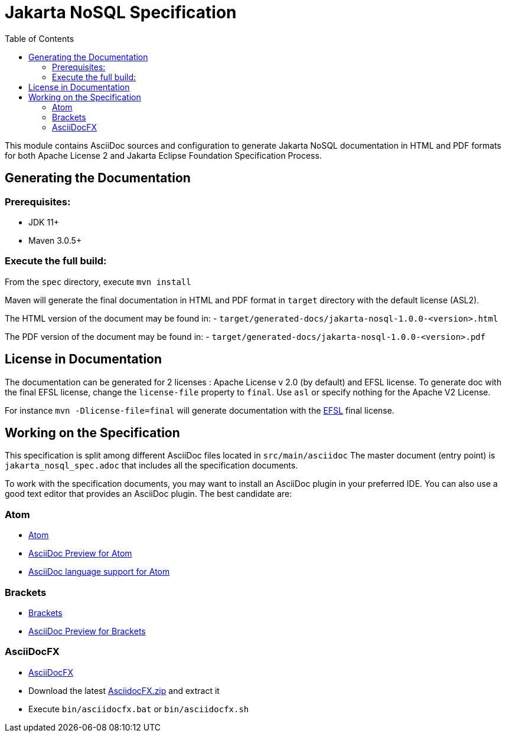 = Jakarta NoSQL Specification
:toc: auto

This module contains AsciiDoc sources and configuration to generate Jakarta NoSQL documentation in HTML and PDF formats for both Apache License 2 and Jakarta Eclipse Foundation Specification Process.

== Generating the Documentation

=== Prerequisites:

* JDK 11+
* Maven 3.0.5+

=== Execute the full build:

From the `spec` directory, execute `mvn install`

Maven will generate the final documentation in HTML and PDF format in `target` directory with the default license (ASL2).

The HTML version of the document may be found in:
- `target/generated-docs/jakarta-nosql-1.0.0-<version>.html`

The PDF version of the document may be found in:
- `target/generated-docs/jakarta-nosql-1.0.0-<version>.pdf`

== License in Documentation

The documentation can be generated for 2 licenses : Apache License v 2.0 (by default) and EFSL license.
To generate doc with the final EFSL license, change the `license-file` property to `final`. Use `asl` or
specify nothing for the Apache V2 License.

For instance `mvn -Dlicense-file=final` will generate documentation with the link:https://www.eclipse.org/legal/efsl.php[EFSL] final license.

== Working on the Specification

This specification is split among different AsciiDoc files located in `src/main/asciidoc`
The master document (entry point) is `jakarta_nosql_spec.adoc` that includes all the specification documents.

To work with the specification documents, you may want to install an AsciiDoc plugin in your preferred IDE. You can also use a good text editor that provides an AsciiDoc plugin. The best candidate are:

=== Atom
* https://atom.io/[Atom]
* https://atom.io/packages/asciidoc-preview[AsciiDoc Preview for Atom]
* https://atom.io/packages/language-asciidoc[AsciiDoc language support for Atom]

=== Brackets

* http://brackets.io/[Brackets]
* https://github.com/asciidoctor/brackets-asciidoc-preview[AsciiDoc Preview for Brackets]

=== AsciiDocFX

* http://www.asciidocfx.com/[AsciiDocFX]
* Download the latest https://github.com/rahmanusta/AsciidocFX/releases[AsciidocFX.zip] and extract it
* Execute `bin/asciidocfx.bat` or `bin/asciidocfx.sh`
